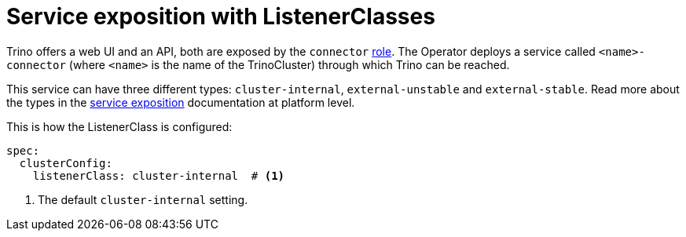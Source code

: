 = Service exposition with ListenerClasses

Trino offers a web UI and an API, both are exposed by the `connector` xref:concepts:roles-and-role-groups.adoc[role]. The Operator deploys a service called `<name>-connector` (where `<name>` is the name of the TrinoCluster) through which Trino can be reached.

This service can have three different types: `cluster-internal`, `external-unstable` and `external-stable`. Read more about the types in the xref:concepts:service-exposition.adoc[service exposition] documentation at platform level.

This is how the ListenerClass is configured:

[source,yaml]
----
spec:
  clusterConfig:
    listenerClass: cluster-internal  # <1>
----
<1> The default `cluster-internal` setting. 
